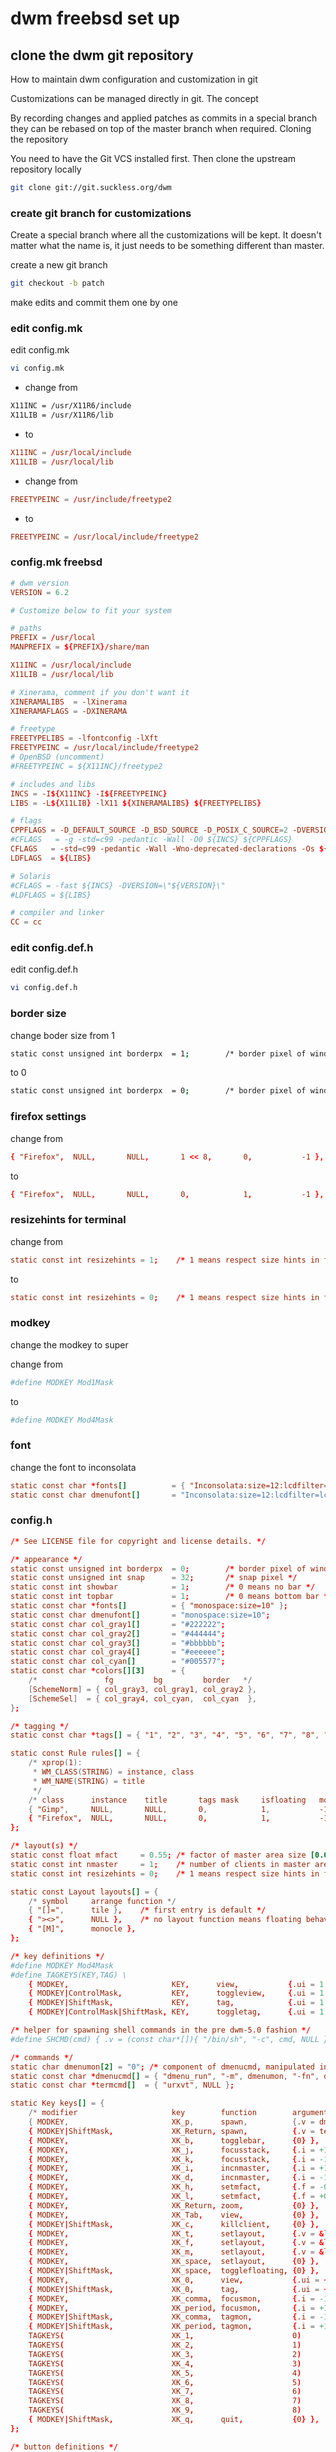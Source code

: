 #+STARTUP: content
#+OPTIONS: num:nil author:nil
* dwm freebsd set up
** clone the dwm git repository

How to maintain dwm configuration and customization in git

Customizations can be managed directly in git.
The concept

By recording changes and applied patches as commits in a special branch they can be rebased on top of the master branch when required.
Cloning the repository

You need to have the Git VCS installed first. Then clone the upstream repository locally

#+BEGIN_SRC sh
git clone git://git.suckless.org/dwm
#+END_SRC

*** create git branch for customizations

Create a special branch where all the customizations will be kept. It doesn't matter what the name is, it just needs to be something different than master.

create a new git branch

#+BEGIN_SRC sh
git checkout -b patch
#+END_SRC

make edits and commit them one by one

*** edit config.mk


edit config.mk

#+BEGIN_SRC sh
vi config.mk
#+END_SRC

+ change from

#+BEGIN_SRC sh
X11INC = /usr/X11R6/include
X11LIB = /usr/X11R6/lib
#+END_SRC

+ to 

#+BEGIN_SRC conf
X11INC = /usr/local/include
X11LIB = /usr/local/lib
#+END_SRC

+ change from 

#+BEGIN_SRC conf
FREETYPEINC = /usr/include/freetype2
#+END_SRC

+ to 

#+BEGIN_SRC conf
FREETYPEINC = /usr/local/include/freetype2
#+END_SRC

*** config.mk freebsd

#+BEGIN_SRC conf
# dwm version
VERSION = 6.2

# Customize below to fit your system

# paths
PREFIX = /usr/local
MANPREFIX = ${PREFIX}/share/man

X11INC = /usr/local/include
X11LIB = /usr/local/lib

# Xinerama, comment if you don't want it
XINERAMALIBS  = -lXinerama
XINERAMAFLAGS = -DXINERAMA

# freetype
FREETYPELIBS = -lfontconfig -lXft
FREETYPEINC = /usr/local/include/freetype2
# OpenBSD (uncomment)
#FREETYPEINC = ${X11INC}/freetype2

# includes and libs
INCS = -I${X11INC} -I${FREETYPEINC}
LIBS = -L${X11LIB} -lX11 ${XINERAMALIBS} ${FREETYPELIBS}

# flags
CPPFLAGS = -D_DEFAULT_SOURCE -D_BSD_SOURCE -D_POSIX_C_SOURCE=2 -DVERSION=\"${VERSION}\" ${XINERAMAFLAGS}
#CFLAGS   = -g -std=c99 -pedantic -Wall -O0 ${INCS} ${CPPFLAGS}
CFLAGS   = -std=c99 -pedantic -Wall -Wno-deprecated-declarations -Os ${INCS} ${CPPFLAGS}
LDFLAGS  = ${LIBS}

# Solaris
#CFLAGS = -fast ${INCS} -DVERSION=\"${VERSION}\"
#LDFLAGS = ${LIBS}

# compiler and linker
CC = cc
#+END_SRC

*** edit config.def.h

edit config.def.h

#+BEGIN_SRC sh
vi config.def.h
#+END_SRC

*** border size

change boder size from 1 

#+BEGIN_SRC sh
static const unsigned int borderpx  = 1;        /* border pixel of windows */
#+END_SRC

to 0

#+BEGIN_SRC sh
static const unsigned int borderpx  = 0;        /* border pixel of windows */
#+END_SRC

*** firefox settings

change from 

#+BEGIN_SRC conf
	{ "Firefox",  NULL,       NULL,       1 << 8,       0,           -1 },
#+END_SRC

to 

#+BEGIN_SRC conf
	{ "Firefox",  NULL,       NULL,       0,            1,           -1 },
#+END_SRC

*** resizehints for terminal

change from

#+BEGIN_SRC conf
static const int resizehints = 1;    /* 1 means respect size hints in tiled resizals */
#+END_SRC

to

#+BEGIN_SRC conf
static const int resizehints = 0;    /* 1 means respect size hints in tiled resizals */
#+END_SRC

*** modkey 

change the modkey to super

change from 

#+BEGIN_SRC conf
#define MODKEY Mod1Mask
#+END_SRC

to 

#+BEGIN_SRC conf
#define MODKEY Mod4Mask
#+END_SRC

*** font

change the font to inconsolata

#+BEGIN_SRC conf
static const char *fonts[]          = { "Inconsolata:size=12:lcdfilter=lcddefault:hintstyle=hintnone:rgba=rgb:antialias=true:autohint=false" };
static const char dmenufont[]       = "Inconsolata:size=12:lcdfilter=lcddefault:hintstyle=hintnone:rgba=rgb:antialias=true:autohint=false";
#+END_SRC

*** config.h

#+BEGIN_SRC conf
/* See LICENSE file for copyright and license details. */

/* appearance */
static const unsigned int borderpx  = 0;        /* border pixel of windows */
static const unsigned int snap      = 32;       /* snap pixel */
static const int showbar            = 1;        /* 0 means no bar */
static const int topbar             = 1;        /* 0 means bottom bar */
static const char *fonts[]          = { "monospace:size=10" };
static const char dmenufont[]       = "monospace:size=10";
static const char col_gray1[]       = "#222222";
static const char col_gray2[]       = "#444444";
static const char col_gray3[]       = "#bbbbbb";
static const char col_gray4[]       = "#eeeeee";
static const char col_cyan[]        = "#005577";
static const char *colors[][3]      = {
	/*               fg         bg         border   */
	[SchemeNorm] = { col_gray3, col_gray1, col_gray2 },
	[SchemeSel]  = { col_gray4, col_cyan,  col_cyan  },
};

/* tagging */
static const char *tags[] = { "1", "2", "3", "4", "5", "6", "7", "8", "9" };

static const Rule rules[] = {
	/* xprop(1):
	 ,*	WM_CLASS(STRING) = instance, class
	 ,*	WM_NAME(STRING) = title
	 ,*/
	/* class      instance    title       tags mask     isfloating   monitor */
	{ "Gimp",     NULL,       NULL,       0,            1,           -1 },
	{ "Firefox",  NULL,       NULL,       0,            1,           -1 },
};

/* layout(s) */
static const float mfact     = 0.55; /* factor of master area size [0.05..0.95] */
static const int nmaster     = 1;    /* number of clients in master area */
static const int resizehints = 0;    /* 1 means respect size hints in tiled resizals */

static const Layout layouts[] = {
	/* symbol     arrange function */
	{ "[]=",      tile },    /* first entry is default */
	{ "><>",      NULL },    /* no layout function means floating behavior */
	{ "[M]",      monocle },
};

/* key definitions */
#define MODKEY Mod4Mask
#define TAGKEYS(KEY,TAG) \
	{ MODKEY,                       KEY,      view,           {.ui = 1 << TAG} }, \
	{ MODKEY|ControlMask,           KEY,      toggleview,     {.ui = 1 << TAG} }, \
	{ MODKEY|ShiftMask,             KEY,      tag,            {.ui = 1 << TAG} }, \
	{ MODKEY|ControlMask|ShiftMask, KEY,      toggletag,      {.ui = 1 << TAG} },

/* helper for spawning shell commands in the pre dwm-5.0 fashion */
#define SHCMD(cmd) { .v = (const char*[]){ "/bin/sh", "-c", cmd, NULL } }

/* commands */
static char dmenumon[2] = "0"; /* component of dmenucmd, manipulated in spawn() */
static const char *dmenucmd[] = { "dmenu_run", "-m", dmenumon, "-fn", dmenufont, "-nb", col_gray1, "-nf", col_gray3, "-sb", col_cyan, "-sf", col_gray4, NULL };
static const char *termcmd[]  = { "urxvt", NULL };

static Key keys[] = {
	/* modifier                     key        function        argument */
	{ MODKEY,                       XK_p,      spawn,          {.v = dmenucmd } },
	{ MODKEY|ShiftMask,             XK_Return, spawn,          {.v = termcmd } },
	{ MODKEY,                       XK_b,      togglebar,      {0} },
	{ MODKEY,                       XK_j,      focusstack,     {.i = +1 } },
	{ MODKEY,                       XK_k,      focusstack,     {.i = -1 } },
	{ MODKEY,                       XK_i,      incnmaster,     {.i = +1 } },
	{ MODKEY,                       XK_d,      incnmaster,     {.i = -1 } },
	{ MODKEY,                       XK_h,      setmfact,       {.f = -0.05} },
	{ MODKEY,                       XK_l,      setmfact,       {.f = +0.05} },
	{ MODKEY,                       XK_Return, zoom,           {0} },
	{ MODKEY,                       XK_Tab,    view,           {0} },
	{ MODKEY|ShiftMask,             XK_c,      killclient,     {0} },
	{ MODKEY,                       XK_t,      setlayout,      {.v = &layouts[0]} },
	{ MODKEY,                       XK_f,      setlayout,      {.v = &layouts[1]} },
	{ MODKEY,                       XK_m,      setlayout,      {.v = &layouts[2]} },
	{ MODKEY,                       XK_space,  setlayout,      {0} },
	{ MODKEY|ShiftMask,             XK_space,  togglefloating, {0} },
	{ MODKEY,                       XK_0,      view,           {.ui = ~0 } },
	{ MODKEY|ShiftMask,             XK_0,      tag,            {.ui = ~0 } },
	{ MODKEY,                       XK_comma,  focusmon,       {.i = -1 } },
	{ MODKEY,                       XK_period, focusmon,       {.i = +1 } },
	{ MODKEY|ShiftMask,             XK_comma,  tagmon,         {.i = -1 } },
	{ MODKEY|ShiftMask,             XK_period, tagmon,         {.i = +1 } },
	TAGKEYS(                        XK_1,                      0)
	TAGKEYS(                        XK_2,                      1)
	TAGKEYS(                        XK_3,                      2)
	TAGKEYS(                        XK_4,                      3)
	TAGKEYS(                        XK_5,                      4)
	TAGKEYS(                        XK_6,                      5)
	TAGKEYS(                        XK_7,                      6)
	TAGKEYS(                        XK_8,                      7)
	TAGKEYS(                        XK_9,                      8)
	{ MODKEY|ShiftMask,             XK_q,      quit,           {0} },
};

/* button definitions */
/* click can be ClkTagBar, ClkLtSymbol, ClkStatusText, ClkWinTitle, ClkClientWin, or ClkRootWin */
static Button buttons[] = {
	/* click                event mask      button          function        argument */
	{ ClkLtSymbol,          0,              Button1,        setlayout,      {0} },
	{ ClkLtSymbol,          0,              Button3,        setlayout,      {.v = &layouts[2]} },
	{ ClkWinTitle,          0,              Button2,        zoom,           {0} },
	{ ClkStatusText,        0,              Button2,        spawn,          {.v = termcmd } },
	{ ClkClientWin,         MODKEY,         Button1,        movemouse,      {0} },
	{ ClkClientWin,         MODKEY,         Button2,        togglefloating, {0} },
	{ ClkClientWin,         MODKEY,         Button3,        resizemouse,    {0} },
	{ ClkTagBar,            0,              Button1,        view,           {0} },
	{ ClkTagBar,            0,              Button3,        toggleview,     {0} },
	{ ClkTagBar,            MODKEY,         Button1,        tag,            {0} },
	{ ClkTagBar,            MODKEY,         Button3,        toggletag,      {0} },
};


#+END_SRC

*** create diff patch

create a diff between the master branch and the patch branch

#+BEGIN_SRC sh
git format-patch master --stdout > ~/Desktop/dwm-freebsd-patch.diff
#+END_SRC

*** dwm movestack patch 

[[https://dwm.suckless.org/patches/movestack/][movestack patch]]

download the patch with wget

#+BEGIN_SRC sh
wget https://dwm.suckless.org/patches/movestack/dwm-movestack-6.1.diff
#+END_SRC

change into the dwm directory

#+BEGIN_SRC sh
cd dwm
#+END_SRC

patch dwm

#+BEGIN_SRC sh
patch -p1 < ~/Desktop/dwm-movestack-6.1.diff
#+END_SRC

add the changes

#+BEGIN_SRC sh
git add .
#+END_SRC

commit the changes

#+BEGIN_SRC sh
git commit -a
#+END_SRC

*** copy config.def.h to config.h

copy config.def.h to config.h

#+BEGIN_SRC sh
cp config.def.h config.h
#+END_SRC

add config.h with git

#+BEGIN_SRC sh
git add .
#+END_SRC

commit the changes

#+BEGIN_SRC sh
git commit -a
#+END_SRC

make any changes to config.h and then commit the changes

#+BEGIN_SRC sh
vi config.h
#+END_SRC

commit the changes

#+BEGIN_SRC sh
git commit -a
#+END_SRC

*** merge changes into master branch

#+BEGIN_SRC sh
git checkout master
#+END_SRC

merge the patch branch into the master branch

#+BEGIN_SRC sh
git merge patch
#+END_SRC

*** make dwm

change into the dwm directory

#+BEGIN_SRC sh
cd dwm
#+END_SRC

make and install dwm

#+BEGIN_SRC sh
# make clean install
#+END_SRC

*** dwm git update

If you some conflicts occur, resolve them and then record the changes and commit the result. git mergetool can help with resolving the conflicts.
Updating customizations after new release

When the time comes to update your customizations after a new release of dwm or when the dwm repository contains a commit fixing some bug, you first pull the new upstream changes into the master branch

#+BEGIN_SRC sh
git checkout master
git pull
#+END_SRC

Then rebase your customization branch on top of the master branch

#+BEGIN_SRC sh
git checkout my_dwm
git rebase --preserve-merges master
#+END_SRC

The --preserve-merges option ensures that you don't have to resolve conflicts which you have already resolved while performing merges again.

In case there are merge conflicts anyway, resolve them (possibly with the help of git mergetool), then record them as resolved and let the rebase continue

#+BEGIN_SRC sh
git add resolved_file.ext
git rebase --continue
#+END_SRC

If you want to give up, you can always abort the rebase

#+BEGIN_SRC sh
git rebase --abort
#+END_SRC

** apply diff patch

to apply the diff to the freshly checked out git repository

checkout the git repository

#+BEGIN_SRC sh
git clone git://git.suckless.org/dwm
#+END_SRC

create a new git branch

#+BEGIN_SRC sh
git checkout -b patch
#+END_SRC

+ apply the diff patch

#+BEGIN_SRC sh
git apply ~/Desktop/dwm-freebsd-patch.diff
#+END_SRC

checkout the master branch

#+BEGIN_SRC sh
git checkout master
#+END_SRC

merge the patch branch into the master branch

#+BEGIN_SRC sh
git merge patch
#+END_SRC

If you some conflicts occur, resolve them and then record the changes and commit the result. git mergetool can help with resolving the conflicts.
Updating customizations after new release

When the time comes to update your customizations after a new release of dwm or when the dwm repository contains a commit fixing some bug, you first pull the new upstream changes into the master branch

#+BEGIN_SRC sh
git checkout master
git pull
#+END_SRC

Then rebase your customization branch on top of the master branch

#+BEGIN_SRC sh
git checkout my_dwm
git rebase --preserve-merges master
#+END_SRC

The --preserve-merges option ensures that you don't have to resolve conflicts which you have already resolved while performing merges again.

In case there are merge conflicts anyway, resolve them (possibly with the help of git mergetool), then record them as resolved and let the rebase continue

#+BEGIN_SRC sh
git add resolved_file.ext
git rebase --continue
#+END_SRC

If you want to give up, you can always abort the rebase

#+BEGIN_SRC sh
git rebase --abort
#+END_SRC

** install dmenu

#+BEGIN_SRC sh
# pkg install dmenu
#+END_SRC

** slstatus 

slstatus bar

#+BEGIN_SRC sh
git clone https://git.suckless.org/slstatus
#+END_SRC

*** slstatus config

*** create git branch for customizations

Create a special branch where all the customizations will be kept. It doesn't matter what the name is, it just needs to be something different than master.

create a new git branch

#+BEGIN_SRC sh
git checkout -b patch
#+END_SRC

make edits and commit them one by one

*** edit config.mk

change from

#+BEGIN_SRC conf
X11INC = /usr/X11R6/include
X11LIB = /usr/X11R6/lib
#+END_SRC

to 

#+BEGIN_SRC conf
X11INC = /usr/local/include
X11LIB = /usr/local/lib
#+END_SRC

*** config.mk

#+BEGIN_SRC conf
# slstatus version
VERSION = 0

# customize below to fit your system

# paths
PREFIX = /usr/local
MANPREFIX = ${PREFIX}/share/man

X11INC = /usr/local/include
X11LIB = /usr/local/lib

# flags
CPPFLAGS = -I$(X11INC) -D_DEFAULT_SOURCE
CFLAGS   = -std=c99 -pedantic -Wall -Wextra -Os
LDFLAGS  = -L$(X11LIB) -s
LDLIBS   = -lX11

# compiler and linker
CC = cc
#+END_SRC

*** commit the changes

#+BEGIN_SRC sh
git commit -a
#+END_SRC

*** edit Makefile

#+BEGIN_SRC sh
vi Makefile
#+END_SRC

edit COM

change from

#+BEGIN_SRC conf
COM =\
	components/battery\
	components/cpu\
	components/datetime\
	components/disk\
	components/entropy\
	components/hostname\
	components/ip\
	components/kernel_release\
	components/keyboard_indicators\
	components/keymap\
	components/load_avg\
	components/netspeeds\
	components/num_files\
	components/ram\
	components/run_command\
	components/swap\
	components/temperature\
	components/uptime\
	components/user\
	components/volume\
	components/wifi
#+END_SRC

to 

#+BEGIN_SRC conf
COM =\
	components/datetime
#+END_SRC

*** Makefile

#+BEGIN_SRC conf
# See LICENSE file for copyright and license details
# slstatus - suckless status monitor
.POSIX:

include config.mk

REQ = util
COM =\
	components/datetime

all: slstatus

$(COM:=.o): config.mk $(REQ:=.h)
slstatus.o: slstatus.c slstatus.h arg.h config.h config.mk $(REQ:=.h)

.c.o:
	$(CC) -o $@ -c $(CPPFLAGS) $(CFLAGS) $<

config.h:
	cp config.def.h $@

slstatus: slstatus.o $(COM:=.o) $(REQ:=.o)
	$(CC) -o $@ $(LDFLAGS) $(COM:=.o) $(REQ:=.o) slstatus.o $(LDLIBS)

clean:
	rm -f slstatus slstatus.o $(COM:=.o) $(REQ:=.o)

dist:
	rm -rf "slstatus-$(VERSION)"
	mkdir -p "slstatus-$(VERSION)/components"
	cp -R LICENSE Makefile README config.mk config.def.h \
	      arg.h slstatus.c $(COM:=.c) $(REQ:=.c) $(REQ:=.h) \
	      slstatus.1 "slstatus-$(VERSION)"
	tar -cf - "slstatus-$(VERSION)" | gzip -c > "slstatus-$(VERSION).tar.gz"
	rm -rf "slstatus-$(VERSION)"

install: all
	mkdir -p "$(DESTDIR)$(PREFIX)/bin"
	cp -f slstatus "$(DESTDIR)$(PREFIX)/bin"
	chmod 755 "$(DESTDIR)$(PREFIX)/bin/slstatus"
	mkdir -p "$(DESTDIR)$(MANPREFIX)/man1"
	cp -f slstatus.1 "$(DESTDIR)$(MANPREFIX)/man1"
	chmod 644 "$(DESTDIR)$(MANPREFIX)/man1/slstatus.1"

uninstall:
	rm -f "$(DESTDIR)$(PREFIX)/bin/slstatus"
	rm -f "$(DESTDIR)$(MANPREFIX)/man1/slstatus.1"

#+END_SRC

*** copy config.def.h to config.h

#+BEGIN_SRC sh
cp config.def.h config.h
#+END_SRC

*** config.h

#+BEGIN_SRC conf
/* See LICENSE file for copyright and license details. */

/* interval between updates (in ms) */
static const int interval = 1000;

/* text to show if no value can be retrieved */
static const char unknown_str[] = "n/a";

/* maximum output string length */
#define MAXLEN 2048

/*
 * function             description                     argument
 *
 * battery_perc         battery percentage              battery name
 * battery_power        battery power usage             battery name
 * battery_state        battery charging state          battery name
 * cpu_perc             cpu usage in percent            NULL
 * cpu_iowait           cpu iowait in percent           NULL
 * cpu_freq             cpu frequency in MHz            NULL
 * datetime             date and time                   format string
 * disk_free            free disk space in GB           mountpoint path
 * disk_perc            disk usage in percent           mountpoint path
 * disk_total           total disk space in GB          mountpoint path
 * disk_used            used disk space in GB           mountpoint path
 * entropy              available entropy               NULL
 * gid                  GID of current user             NULL
 * hostname             hostname                        NULL
 * ipv4                 IPv4 address                    interface name
 * ipv6                 IPv6 address                    interface name
 * kernel_release       `uname -r`                      NULL
 * keyboard_indicators  caps/num lock indicators        NULL
 * load_avg             load average                    format string
 * num_files            number of files in a directory  path
 * ram_free             free memory in GB               NULL
 * ram_perc             memory usage in percent         NULL
 * ram_total            total memory size in GB         NULL
 * ram_used             used memory in GB               NULL
 * run_command          custom shell command            command
 * swap_free            free swap in GB                 NULL
 * swap_perc            swap usage in percent           NULL
 * swap_total           total swap size in GB           NULL
 * swap_used            used swap in GB                 NULL
 * temp                 temperature in degree celsius   sensor file
 * uid                  UID of current user             NULL
 * uptime               system uptime                   NULL
 * username             username of current user        NULL
 * vol_perc             OSS/ALSA volume in percent      "/dev/mixer"
 * wifi_perc            WiFi signal in percent          interface name
 * wifi_essid           WiFi ESSID                      interface name
 */
static const struct arg args[] = {
	/* function format          argument */
	{ datetime, "[ %s ]",       "%F %T" },
};
#+END_SRC

*** git add config.h

git add the config.h file

#+BEGIN_SRC sh
git add .
#+END_SRC

commit the config.h file

#+BEGIN_SRC sh
git commit -a
#+END_SRC

*** create diff patch

create a diff between the master branch and the patch branch

#+BEGIN_SRC sh
git format-patch master --stdout > ~/Desktop/slstatus-freebsd-patch.diff
#+END_SRC

*** merge changes into master branch

#+BEGIN_SRC sh
git checkout master
#+END_SRC

merge the patch branch into the master branch

#+BEGIN_SRC sh
git merge patch
#+END_SRC

** slstatus make install

#+BEGIN_SRC sh
# make clean install
#+END_SRC

** start dwm with xinitrc

edit your ~/.xinirc and add the following code
to use feh to set the wallpaper start the ssh agent and dwm

#+BEGIN_SRC conf
# feh set wallpaper
feh --no-fehbg --bg-center --image-bg '#002b36' '/home/djwilcox/.wallpaper/freebsd.png' 

# start ssh-agent and window mamager
# start slstatus bar
/usr/local/bin/slstatus &
exec ssh-agent /usr/local/bin/dwm
#+END_SRC
